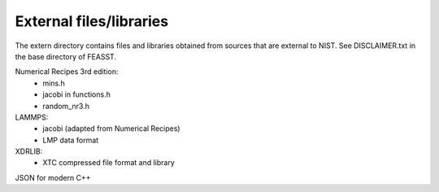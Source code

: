 *************************
External files/libraries
*************************

The extern directory contains files and libraries obtained from sources
that are external to NIST. See DISCLAIMER.txt in the base directory of FEASST.

Numerical Recipes 3rd edition:
  - mins.h
  - jacobi in functions.h
  - random_nr3.h

LAMMPS:
  - jacobi (adapted from Numerical Recipes)
  - LMP data format

XDRLIB:
  - XTC compressed file format and library

JSON for modern C++
